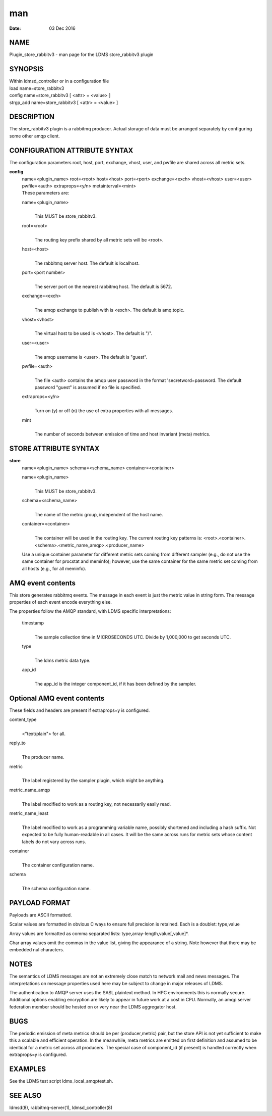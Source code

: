 =======================================
man
=======================================

:Date:   03 Dec 2016

NAME
========================================

Plugin_store_rabbitv3 - man page for the LDMS store_rabbitv3 plugin

SYNOPSIS
============================================

| Within ldmsd_controller or in a configuration file
| load name=store_rabbitv3
| config name=store_rabbitv3 [ <attr> = <value> ]
| strgp_add name=store_rabbitv3 [ <attr> = <value> ]

DESCRIPTION
===============================================

The store_rabbitv3 plugin is a rabbitmq producer. Actual storage of data
must be arranged separately by configuring some other amqp client.

CONFIGURATION ATTRIBUTE SYNTAX
==================================================================

The configuration parameters root, host, port, exchange, vhost, user,
and pwfile are shared across all metric sets.

**config**
   | name=<plugin_name> root=<root> host=<host> port=<port>
     exchange=<exch> vhost=<vhost> user=<user> pwfile=<auth>
     extraprops=<y/n> metainterval=<mint>
   | These parameters are:

   name=<plugin_name>
      | 
      | This MUST be store_rabbitv3.

   root=<root>
      | 
      | The routing key prefix shared by all metric sets will be <root>.

   host=<host>
      | 
      | The rabbitmq server host. The default is localhost.

   port=<port number>
      | 
      | The server port on the nearest rabbitmq host. The default is
        5672.

   exchange=<exch>
      | 
      | The amqp exchange to publish with is <exch>. The default is
        amq.topic.

   vhost=<vhost>
      | 
      | The virtual host to be used is <vhost>. The default is "/".

   user=<user>
      | 
      | The amqp username is <user>. The default is "guest".

   pwfile=<auth>
      | 
      | The file <auth> contains the amqp user password in the format
        'secretword=password. The default password "guest" is assumed if
        no file is specified.

   extraprops=<y/n>
      | 
      | Turn on (y) or off (n) the use of extra properties with all
        messages.

   mint
      | 
      | The number of seconds between emission of time and host
        invariant (meta) metrics.

STORE ATTRIBUTE SYNTAX
==========================================================

**store**
   | name=<plugin_name> schema=<schema_name> container=<container>

   name=<plugin_name>
      | 
      | This MUST be store_rabbitv3.

   schema=<schema_name>
      | 
      | The name of the metric group, independent of the host name.

   container=<container>
      | 
      | The container will be used in the routing key. The current
        routing key patterns is:
        <root>.<container>.<schema>.<metric_name_amqp>.<producer_name>

   Use a unique container parameter for different metric sets coming
   from different sampler (e.g., do not use the same container for
   procstat and meminfo); however, use the same container for the same
   metric set coming from all hosts (e.g., for all meminfo).

AMQ event contents
======================================================

This store generates rabbitmq events. The message in each event is just
the metric value in string form. The message properties of each event
encode everything else.

The properties follow the AMQP standard, with LDMS specific
interpretations:

   timestamp
      | 
      | The sample collection time in MICROSECONDS UTC. Divide by
        1,000,000 to get seconds UTC.

   type
      | 
      | The ldms metric data type.

   app_id
      | 
      | The app_id is the integer component_id, if it has been defined
        by the sampler.

Optional AMQ event contents
===============================================================

These fields and headers are present if extraprops=y is configured.

content_type
   | 
   | <"text/plain"> for all.

reply_to
   | 
   | The producer name.

metric
   | 
   | The label registered by the sampler plugin, which might be
     anything.

metric_name_amqp
   | 
   | The label modified to work as a routing key, not necessarily easily
     read.

metric_name_least
   | 
   | The label modified to work as a programming variable name, possibly
     shortened and including a hash suffix. Not expected to be fully
     human-readable in all cases. It will be the same across runs for
     metric sets whose content labels do not vary across runs.

container
   | 
   | The container configuration name.

schema
   | 
   | The schema configuration name.

PAYLOAD FORMAT
==================================================

Payloads are ASCII formatted.

Scalar values are formatted in obvious C ways to ensure full precision
is retained. Each is a doublet: type,value

Array values are formatted as comma separated lists:
type,array-length,value[,value]*.

Char array values omit the commas in the value list, giving the
appearance of a string. Note however that there may be embedded nul
characters.

NOTES
=========================================

The semantics of LDMS messages are not an extremely close match to
network mail and news messages. The interpretations on message
properties used here may be subject to change in major releases of LDMS.

The authentication to AMQP server uses the SASL plaintext method. In HPC
environments this is normally secure. Additional options enabling
encryption are likely to appear in future work at a cost in CPU.
Normally, an amqp server federation member should be hosted on or very
near the LDMS aggregator host.

BUGS
========================================

The periodic emission of meta metrics should be per (producer,metric)
pair, but the store API is not yet sufficient to make this a scalable
and efficient operation. In the meanwhile, meta metrics are emitted on
first definition and assumed to be identical for a metric set across all
producers. The special case of component_id (if present) is handled
correctly when extraprops=y is configured.

EXAMPLES
============================================

See the LDMS test script ldms_local_amqptest.sh.

SEE ALSO
============================================

ldmsd(8), rabbitmq-server(1), ldmsd_controller(8)
